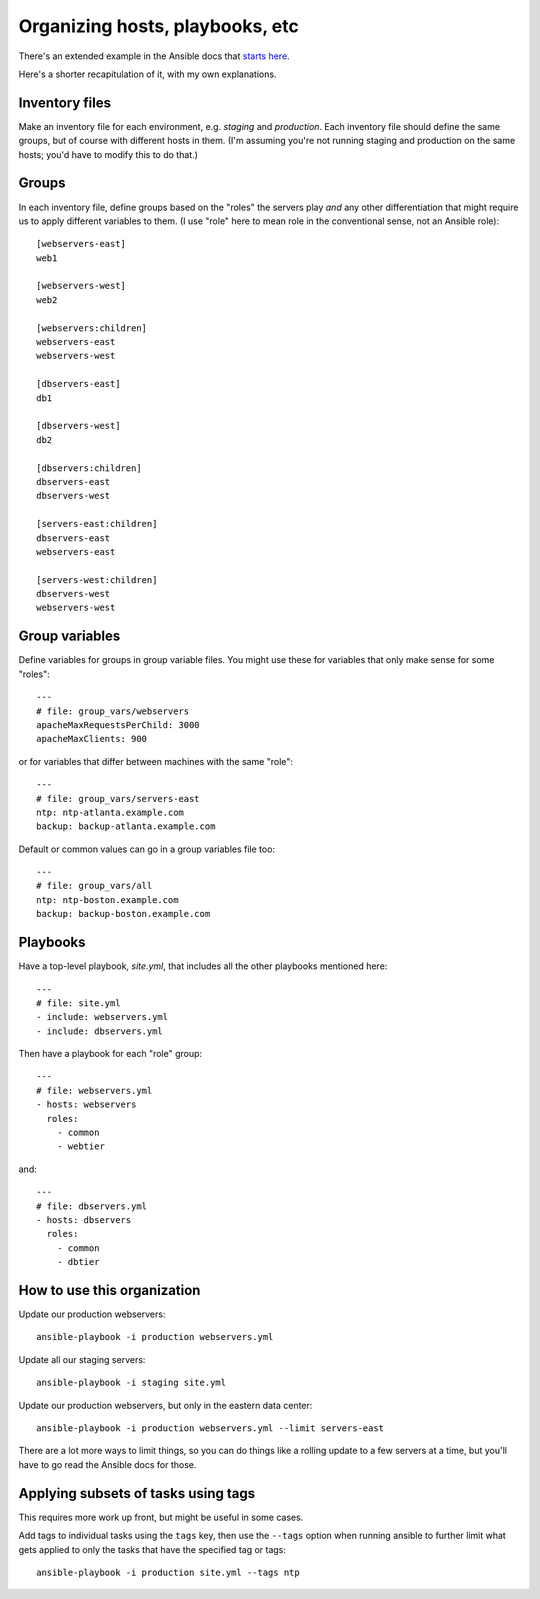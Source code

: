 .. _organizing:

Organizing hosts, playbooks, etc
================================

There's an extended example in the Ansible docs that
`starts here <http://docs.ansible.com/playbooks_best_practices.html#how-to-differentiate-stage-vs-production>`_.

Here's a shorter recapitulation of it, with my own explanations.

Inventory files
---------------

Make an inventory file for each environment, e.g. `staging` and `production`.
Each inventory file should define the same groups, but of course with different
hosts in them.  (I'm assuming you're not running staging and production
on the same hosts; you'd have to modify this to do that.)

Groups
------

In each inventory file, define groups based on the "roles" the servers
play *and* any other differentiation that might require us to apply
different variables to them. (I use "role" here to mean role in the conventional
sense, not an Ansible role)::

    [webservers-east]
    web1

    [webservers-west]
    web2

    [webservers:children]
    webservers-east
    webservers-west

    [dbservers-east]
    db1

    [dbservers-west]
    db2

    [dbservers:children]
    dbservers-east
    dbservers-west

    [servers-east:children]
    dbservers-east
    webservers-east

    [servers-west:children]
    dbservers-west
    webservers-west

Group variables
---------------

Define variables for groups in group variable files. You might use
these for variables that only make sense for some "roles"::

    ---
    # file: group_vars/webservers
    apacheMaxRequestsPerChild: 3000
    apacheMaxClients: 900

or for variables that differ between machines with the same "role"::

    ---
    # file: group_vars/servers-east
    ntp: ntp-atlanta.example.com
    backup: backup-atlanta.example.com

Default or common values can go in a group variables file too::

    ---
    # file: group_vars/all
    ntp: ntp-boston.example.com
    backup: backup-boston.example.com


Playbooks
---------

Have a top-level playbook, `site.yml`, that includes all the other
playbooks mentioned here::

    ---
    # file: site.yml
    - include: webservers.yml
    - include: dbservers.yml

Then have a playbook for each "role" group::

    ---
    # file: webservers.yml
    - hosts: webservers
      roles:
        - common
        - webtier

and::

    ---
    # file: dbservers.yml
    - hosts: dbservers
      roles:
        - common
        - dbtier

How to use this organization
----------------------------

Update our production webservers::

    ansible-playbook -i production webservers.yml

Update all our staging servers::

    ansible-playbook -i staging site.yml

Update our production webservers, but only in the eastern data center::

    ansible-playbook -i production webservers.yml --limit servers-east

There are a lot more ways to limit things, so you can do things like
a rolling update to a few servers at a time, but you'll have to go read
the Ansible docs for those.

Applying subsets of tasks using tags
------------------------------------

This requires more work up front, but might be useful in some cases.

Add tags to individual tasks using the ``tags`` key, then
use the ``--tags`` option when running ansible to further limit what
gets applied to only the tasks that have the specified tag or tags::

    ansible-playbook -i production site.yml --tags ntp
